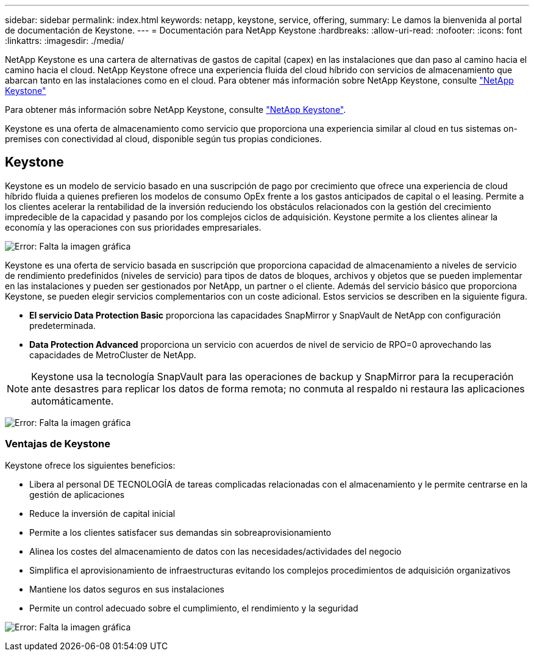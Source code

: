 ---
sidebar: sidebar 
permalink: index.html 
keywords: netapp, keystone, service, offering, 
summary: Le damos la bienvenida al portal de documentación de Keystone. 
---
= Documentación para NetApp Keystone
:hardbreaks:
:allow-uri-read: 
:nofooter: 
:icons: font
:linkattrs: 
:imagesdir: ./media/


NetApp Keystone es una cartera de alternativas de gastos de capital (capex) en las instalaciones que dan paso al camino hacia el camino hacia el cloud. NetApp Keystone ofrece una experiencia fluida del cloud híbrido con servicios de almacenamiento que abarcan tanto en las instalaciones como en el cloud. Para obtener más información sobre NetApp Keystone, consulte link:https://www.netapp.com/services/subscriptions/keystone/["NetApp Keystone"]

Para obtener más información sobre NetApp Keystone, consulte https://www.netapp.com/services/keystone/["NetApp Keystone"].

Keystone es una oferta de almacenamiento como servicio que proporciona una experiencia similar al cloud en tus sistemas on-premises con conectividad al cloud, disponible según tus propias condiciones.



== Keystone

Keystone es un modelo de servicio basado en una suscripción de pago por crecimiento que ofrece una experiencia de cloud híbrido fluida a quienes prefieren los modelos de consumo OpEx frente a los gastos anticipados de capital o el leasing. Permite a los clientes acelerar la rentabilidad de la inversión reduciendo los obstáculos relacionados con la gestión del crecimiento impredecible de la capacidad y pasando por los complejos ciclos de adquisición. Keystone permite a los clientes alinear la economía y las operaciones con sus prioridades empresariales.

image:nkfsosm_image2.png["Error: Falta la imagen gráfica"]

Keystone es una oferta de servicio basada en suscripción que proporciona capacidad de almacenamiento a niveles de servicio de rendimiento predefinidos (niveles de servicio) para tipos de datos de bloques, archivos y objetos que se pueden implementar en las instalaciones y pueden ser gestionados por NetApp, un partner o el cliente. Además del servicio básico que proporciona Keystone, se pueden elegir servicios complementarios con un coste adicional. Estos servicios se describen en la siguiente figura.

* *El servicio Data Protection Basic* proporciona las capacidades SnapMirror y SnapVault de NetApp con configuración predeterminada.
* *Data Protection Advanced* proporciona un servicio con acuerdos de nivel de servicio de RPO=0 aprovechando las capacidades de MetroCluster de NetApp.



NOTE: Keystone usa la tecnología SnapVault para las operaciones de backup y SnapMirror para la recuperación ante desastres para replicar los datos de forma remota; no conmuta al respaldo ni restaura las aplicaciones automáticamente.

image:nkfsosm_image3.png["Error: Falta la imagen gráfica"]



=== Ventajas de Keystone

Keystone ofrece los siguientes beneficios:

* Libera al personal DE TECNOLOGÍA de tareas complicadas relacionadas con el almacenamiento y le permite centrarse en la gestión de aplicaciones
* Reduce la inversión de capital inicial
* Permite a los clientes satisfacer sus demandas sin sobreaprovisionamiento
* Alinea los costes del almacenamiento de datos con las necesidades/actividades del negocio
* Simplifica el aprovisionamiento de infraestructuras evitando los complejos procedimientos de adquisición organizativos
* Mantiene los datos seguros en sus instalaciones
* Permite un control adecuado sobre el cumplimiento, el rendimiento y la seguridad


image:nkfsosm_image4.png["Error: Falta la imagen gráfica"]
